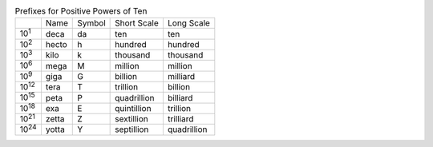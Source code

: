 .. table:: Prefixes for Positive Powers of Ten

  =============  =====  ======  ===========  ===========
  \              Name   Symbol  Short Scale  Long Scale
  -------------  -----  ------  -----------  -----------
  10\ :sup:`1`   deca   da      ten          ten
  10\ :sup:`2`   hecto  h       hundred      hundred
  10\ :sup:`3`   kilo   k       thousand     thousand
  10\ :sup:`6`   mega   M       million      million
  10\ :sup:`9`   giga   G       billion      milliard
  10\ :sup:`12`  tera   T       trillion     billion
  10\ :sup:`15`  peta   P       quadrillion  billiard
  10\ :sup:`18`  exa    E       quintillion  trillion
  10\ :sup:`21`  zetta  Z       sextillion   trilliard
  10\ :sup:`24`  yotta  Y       septillion   quadrillion
  =============  =====  ======  ===========  ===========

